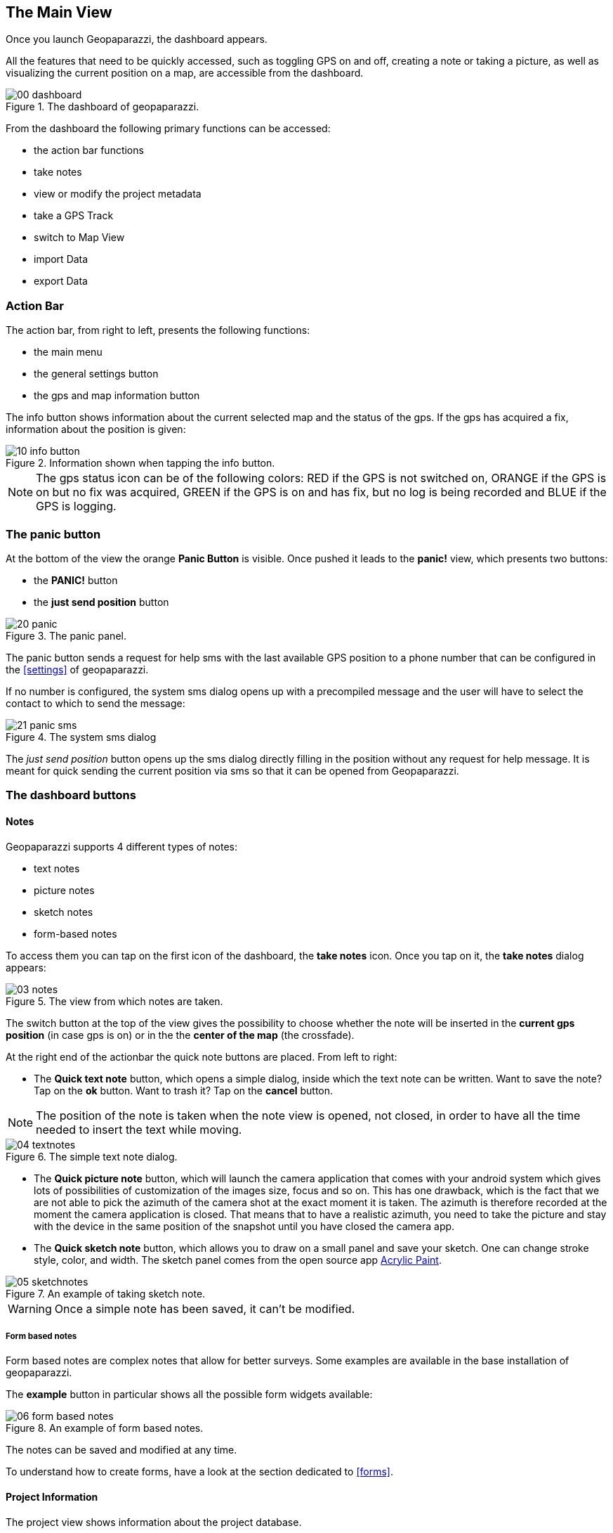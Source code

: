 == The Main View

Once you launch Geopaparazzi, the dashboard appears.

All the features that need to be quickly accessed, such as toggling GPS on and off, 
creating a note or taking a picture, as well as visualizing the current position 
on a map, are accessible from the dashboard.

.The dashboard of geopaparazzi.
image::02_dashboard/00_dashboard.png[scaledwidth=30%]

From the dashboard the following primary functions can be accessed:

* the action bar functions
* take notes
* view or modify the project metadata
* take a GPS Track
* switch to Map View
* import Data
* export Data

=== Action Bar
anchor:action_bar[]

The action bar, from right to left, presents the following functions:

* the main menu
* the general settings button
* the gps and map information button

The info button shows information about the current selected map and the status of the gps. If the gps has acquired a fix, information about the position is given: 

.Information shown when tapping the info button.
image::02_dashboard/10_info_button.png[scaledwidth=30%]


NOTE: The gps status icon can be of the following colors:
RED if the GPS is not switched on, ORANGE if the GPS is on but no fix was acquired,
GREEN if the GPS is on and has fix, but no log is being recorded and BLUE
if the GPS is logging.


=== The panic button

At the bottom of the view the orange **Panic Button** is visible. Once pushed it 
leads to the *panic!* view, which presents two buttons:

* the *PANIC!* button
* the *just send position* button

.The panic panel.
image::02_dashboard/20_panic.png[scaledwidth=30%]

The panic button sends a request for help sms with the last available GPS
position to a phone number that can be configured in the <<settings>> of geopaparazzi.

If no number is configured, the system sms dialog opens up with a precompiled message
and the user will have to select the contact to which to send the message:

.The system sms dialog
image::02_dashboard/21_panic_sms.png[scaledwidth=30%]

The _just send position_ button opens up the sms dialog directly filling in the position without any request for help message. It is meant for quick sending the current position via sms so that it can be opened from Geopaparazzi.

=== The dashboard buttons

==== Notes

Geopaparazzi supports 4 different types of notes:

* text notes
* picture notes
* sketch notes
* form-based notes

To access them you can tap on the first icon of the dashboard,
the *take notes* icon. Once you tap on it, the *take notes* dialog 
appears:

.The view from which notes are taken.
image::02_dashboard/03_notes.png[scaledwidth=30%]

The switch button at the top of the view gives the possibility to
choose whether the note will be inserted in the **current gps position** 
(in case gps is on) or in the the **center of the map** (the crossfade).


At the right end of the actionbar the quick note buttons are placed. From left to right:

* The **Quick text note** button, which opens a simple dialog, 
  inside which the text note can be written. Want to save the note? 
  Tap on the *ok* button. Want to trash it? Tap on the *cancel* button.

NOTE: The position of the note is taken when the note view is opened, not closed, in order to have all the time needed to insert the text while moving. 

.The simple text note dialog.
image::02_dashboard/04_textnotes.png[scaledwidth=30%]

* The **Quick picture note** button, which will launch the camera application 
  that comes with your android system which gives lots of
  possibilities of customization of the images size, focus and so on. 
  This has one drawback, which is the fact that we are not able to pick 
  the azimuth of the camera shot at the exact moment it is taken. 
  The azimuth is therefore recorded at the moment the camera application is closed.
  That means that to have a realistic azimuth, you need to take the picture 
  and stay with the device in the same position of the snapshot until 
  you have closed the camera app.

* The **Quick sketch note** button, which allows you to draw on a small panel and save your sketch. One can change stroke style, color, and width. The  sketch panel comes from the open source app https://github.com/valerio-bozzolan/AcrylicPaint[Acrylic Paint].
  
.An example of taking sketch note.
image::02_dashboard/05_sketchnotes.png[scaledwidth=30%]

WARNING: Once a simple note has been saved, it can't be modified.

===== Form based notes

Form based notes are complex notes that allow for better surveys.
Some examples are available in the base installation of geopaparazzi.

The **example** button in particular shows all the possible form widgets available:

.An example of form based notes.
image::02_dashboard/06_form_based_notes.png[scaledwidth=40%]

The notes can be saved and modified at any time.

To understand how to create forms, have a look at the section dedicated to <<forms>>.

==== Project Information

The project view shows information about the project database.

It shows:

* the database file name
* the project name
* the project description
* project notes
* creation and last closing date
* the user that created the project
* the user that last modified the project

Apart of the dates, that are set by the system, all data can be changed and 
saved through the save button.

.The project metadata view.
image::02_dashboard/07_project_info.png[scaledwidth=30%]

It is also possible to add additional metadata to the project information. The plus button at the right side of the actionbar openes an input dialog that allows to define a key, a labell and a value for the new metadata entry:

.The new metadata entry dialog.
image::02_dashboard/07_project_info_plus.png[scaledwidth=30%]


==== Gps Logging

To start logging, the user simply has to push the **logging** button.

Once it is tapped, the user is prompted to insert a name for the 
log or to accept the one generated based on the current date and time
( log_YYYYMMDD_HHMMSS ).

It is also possible to attach the new log to the last created log by 
checking the box: *Continue last log*. In that case the proposed name 
of the log (or any user inserted) is ignored, since no new log is created. 

.The new log dialog. From here it is possible to continue the last log.
image::02_dashboard/08_start_logging.png[scaledwidth=30%]

Once logging has started, the logging button will turn orange and the gps status icon blue.
 
.The stop logging button with its red sign.
image::02_dashboard/09_logging_on.png[scaledwidth=30%]

To stop logging, the same button is used. Once tapped, the user is prompted 
to verify the action. 


==== Map View

The map view presents a map and a set of tools that can be used to navigate 
the map, make measurements or edit datasets. The various tools are presented 
in the section dedicated to the <<Map View>>.
 
.The map view.
image::02_dashboard/12_map_view.png[scaledwidth=30%]

==== Import


.The import view.
image::02_dashboard/13_import.png[scaledwidth=30%]

Geopaparazzi supports the import of:

* gpx datasets
* bookmarks
* WMS
* mapurl configuration files for online tiles
* default spatialite databases
* geopaparazzi cloud projects

===== GPX

By tabbing on the *GPX* icon, the user is taken to a simple file browser. 

.The simple geopaparazzi file browser.
image::02_dashboard/16_import_gpx.png[scaledwidth=30%]

The browser only shows folders and files with gpx extensions. On selection, the 
file is imported.

===== Bookmarks

Bookmarks can be imported from csv files that *must be placed in the root of the sdcard* and the name of which has to start with the part **bookmarks** and to end with the extension **.csv**.

Geopaparazzi will let the user select the files to import if more than one are available and load the bookmarks from there and import only those that do not exist already.

The format of the csv is: **NAME, LATITUDE, LONGITUDE** as for example:

----------------------------------------------
Uscita Vicenza Est, 45.514237, 11.593432
Le Bistrot, 46.070037, 11.220296
Ciolda, 46.024756, 11.230184
Hotel Trieste, 45.642043,13.780791
Grassday Trieste,45.65844,13.79320
----------------------------------------------

===== WMS

It is possible to import basemap configurations from https://en.wikipedia.org/wiki/Web_Map_Service[WMS getCapabilities] URLs.

.The WMS dialog.
image::02_dashboard/16_import_wms.png[scaledwidth=30%]

Once the _getCapabilities_ URL is inserted and the refresh button is tapped, the list of available layers is presented. The selected layer is then imported in the list of available tile sources.


===== Mapurls

Since the creation of a mapurl configuration file for WMS services is complex,
a small service has been created, that automatically generates mapurls for known services.

Once chosen the services query view appears:

.The TANTO mapurl service view.
image::02_dashboard/14_mapurls.png[scaledwidth=30%]

If requested, the service will consider the device's position to gather 
only dataset in that area. Also some minor text filters can be added.

An example with the gps placed in Italy is the following:

image::02_dashboard/15_mapurls.png[scaledwidth=30%]

The service can then simply be downloaded. It will install the mapurl 
inside your system. The user is prompted for a custom name to name 
the service after, else the original name will be used. Since the 
original name could be duplicated in different services, the 
prefix *tanto_* will be added in that case.

This service is in an experimental state right now, but it works fairly well. 
If you experience problems, please report them at 
http://tanto.github.io/geopapurls/[the homepage of the service].

The same link also contains instruction about how to suggest to suggest new WMS services.

===== Default databases

When tapping the default database import button, the user is asked to name the new 
database to create. Let's use the default name proposed based on the current date and time:

image::02_dashboard/19_mapsforge.png[scaledwidth=30%]

The newly created database is **editing ready** and contains a layer of each type. Since it is a template db, the attributes table have been created as generic fields with names from **field1 to field10**. It is very generic and simple, but still of use when you have to quickly collect some data with attributes and have no database prepared..


==== Export

.The export view.
image::02_dashboard/18_export.png[scaledwidth=30%]

Geopaparazzi supports the export to the following formats:

* kmz
* gpx
* bookmarks
* images
* geopaparazzi cloud projects


===== KMZ

It is possible to export all collected data to kmz format. 

KMZ is well known as it can be visualized in the 3D viewer http://earth.google.com/[Google Earth].

In the export:

* the notes are placed as red pins having the first letters of the text content as label
* the images are placed as yellow pins
* the gps logs are visualized as tracks

===== GPX

The lines and notes data are exported to gpx, creating tracks and waypoints.


===== Bookmarks

Bookmarks can be exported to a csv file that has to be called *bookmarks.csv* and 
must be placed in the root of the sdcard.

Geopaparazzi will write to the file only those bookmarks that do not exist already in the csv. 

===== Images

Since images are kept inside the database, this export is handy if the user needs 
to use the images inside a different software. In this case all the images of the project are exported inside a folder and a popup message shows the folder path.







